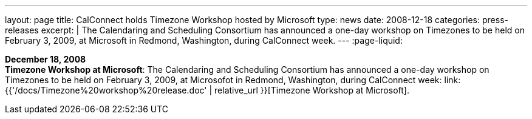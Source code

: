 ---
layout: page
title:  CalConnect holds Timezone Workshop hosted by Microsoft
type: news
date: 2008-12-18
categories: press-releases
excerpt: |
  The Calendaring and Scheduling Consortium has announced a one-day workshop on
  Timezones to be held on February 3, 2009, at Microsoft in Redmond, Washington,
  during CalConnect week.
---
:page-liquid:

*December 18, 2008* +
*Timezone Workshop at Microsoft*: The Calendaring and Scheduling
Consortium has announced a one-day workshop on Timezones to be held on
February 3, 2009, at Microsofot in Redmond, Washington, during
CalConnect week:
link:{{'/docs/Timezone%20workshop%20release.doc' | relative_url }}[Timezone
Workshop at Microsoft].